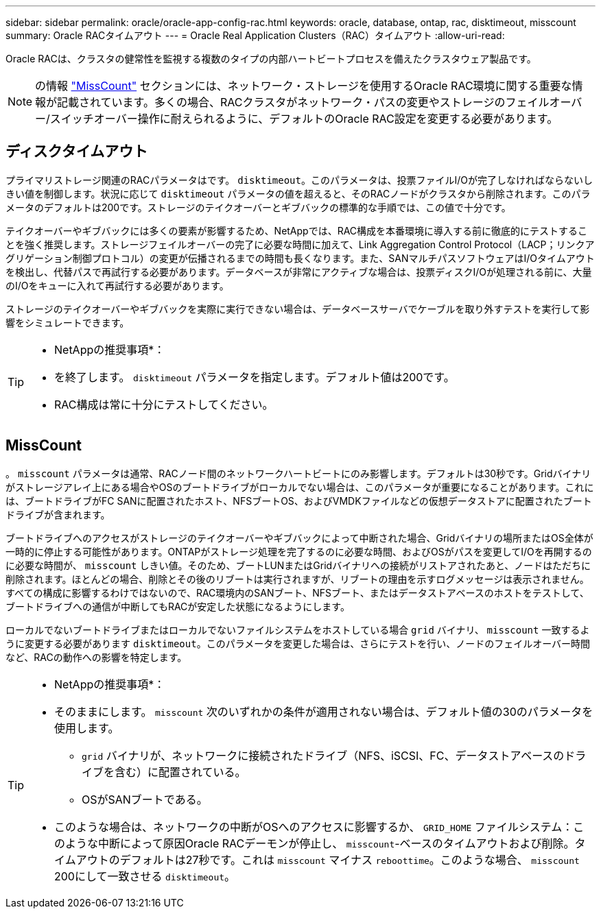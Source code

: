 ---
sidebar: sidebar 
permalink: oracle/oracle-app-config-rac.html 
keywords: oracle, database, ontap, rac, disktimeout, misscount 
summary: Oracle RACタイムアウト 
---
= Oracle Real Application Clusters（RAC）タイムアウト
:allow-uri-read: 


[role="lead"]
Oracle RACは、クラスタの健常性を監視する複数のタイプの内部ハートビートプロセスを備えたクラスタウェア製品です。


NOTE: の情報 link:#misscount["MissCount"] セクションには、ネットワーク・ストレージを使用するOracle RAC環境に関する重要な情報が記載されています。多くの場合、RACクラスタがネットワーク・パスの変更やストレージのフェイルオーバー/スイッチオーバー操作に耐えられるように、デフォルトのOracle RAC設定を変更する必要があります。



== ディスクタイムアウト

プライマリストレージ関連のRACパラメータはです。 `disktimeout`。このパラメータは、投票ファイルI/Oが完了しなければならないしきい値を制御します。状況に応じて `disktimeout` パラメータの値を超えると、そのRACノードがクラスタから削除されます。このパラメータのデフォルトは200です。ストレージのテイクオーバーとギブバックの標準的な手順では、この値で十分です。

テイクオーバーやギブバックには多くの要素が影響するため、NetAppでは、RAC構成を本番環境に導入する前に徹底的にテストすることを強く推奨します。ストレージフェイルオーバーの完了に必要な時間に加えて、Link Aggregation Control Protocol（LACP；リンクアグリゲーション制御プロトコル）の変更が伝播されるまでの時間も長くなります。また、SANマルチパスソフトウェアはI/Oタイムアウトを検出し、代替パスで再試行する必要があります。データベースが非常にアクティブな場合は、投票ディスクI/Oが処理される前に、大量のI/Oをキューに入れて再試行する必要があります。

ストレージのテイクオーバーやギブバックを実際に実行できない場合は、データベースサーバでケーブルを取り外すテストを実行して影響をシミュレートできます。

[TIP]
====
* NetAppの推奨事項*：

* を終了します。 `disktimeout` パラメータを指定します。デフォルト値は200です。
* RAC構成は常に十分にテストしてください。


====


== MissCount

。 `misscount` パラメータは通常、RACノード間のネットワークハートビートにのみ影響します。デフォルトは30秒です。Gridバイナリがストレージアレイ上にある場合やOSのブートドライブがローカルでない場合は、このパラメータが重要になることがあります。これには、ブートドライブがFC SANに配置されたホスト、NFSブートOS、およびVMDKファイルなどの仮想データストアに配置されたブートドライブが含まれます。

ブートドライブへのアクセスがストレージのテイクオーバーやギブバックによって中断された場合、Gridバイナリの場所またはOS全体が一時的に停止する可能性があります。ONTAPがストレージ処理を完了するのに必要な時間、およびOSがパスを変更してI/Oを再開するのに必要な時間が、 `misscount` しきい値。そのため、ブートLUNまたはGridバイナリへの接続がリストアされたあと、ノードはただちに削除されます。ほとんどの場合、削除とその後のリブートは実行されますが、リブートの理由を示すログメッセージは表示されません。すべての構成に影響するわけではないので、RAC環境内のSANブート、NFSブート、またはデータストアベースのホストをテストして、ブートドライブへの通信が中断してもRACが安定した状態になるようにします。

ローカルでないブートドライブまたはローカルでないファイルシステムをホストしている場合 `grid` バイナリ、 `misscount` 一致するように変更する必要があります `disktimeout`。このパラメータを変更した場合は、さらにテストを行い、ノードのフェイルオーバー時間など、RACの動作への影響を特定します。

[TIP]
====
* NetAppの推奨事項*：

* そのままにします。 `misscount` 次のいずれかの条件が適用されない場合は、デフォルト値の30のパラメータを使用します。
+
** `grid` バイナリが、ネットワークに接続されたドライブ（NFS、iSCSI、FC、データストアベースのドライブを含む）に配置されている。
** OSがSANブートである。


* このような場合は、ネットワークの中断がOSへのアクセスに影響するか、 `GRID_HOME` ファイルシステム：このような中断によって原因Oracle RACデーモンが停止し、 `misscount`-ベースのタイムアウトおよび削除。タイムアウトのデフォルトは27秒です。これは `misscount` マイナス `reboottime`。このような場合、 `misscount` 200にして一致させる `disktimeout`。


====